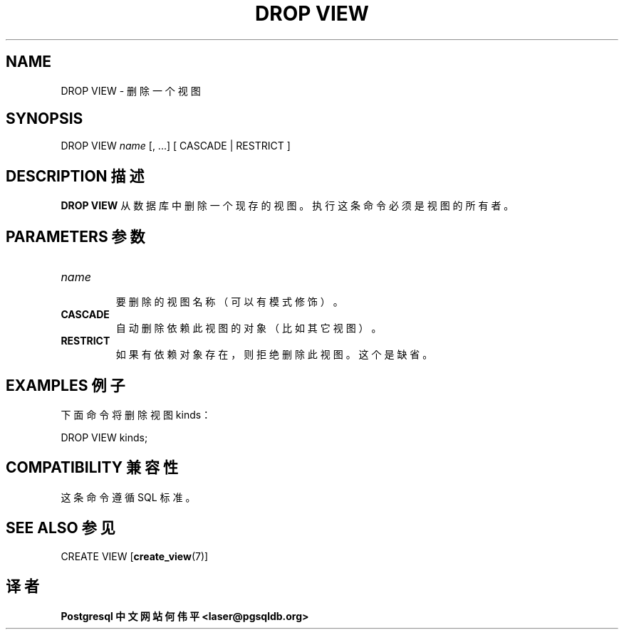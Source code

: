 .\" auto-generated by docbook2man-spec $Revision: 1.1 $
.TH "DROP VIEW" "7" "2003-11-02" "SQL - Language Statements" "SQL Commands"
.SH NAME
DROP VIEW \- 删除一个视图

.SH SYNOPSIS
.sp
.nf
DROP VIEW \fIname\fR [, ...] [ CASCADE | RESTRICT ]
.sp
.fi
.SH "DESCRIPTION 描述"
.PP
\fBDROP VIEW\fR 从数据库中删除一个现存的视图。 执行这条命令必须是视图的所有者。
.SH "PARAMETERS 参数"
.TP
\fB\fIname\fB\fR
 要删除的视图名称（可以有模式修饰）。
.TP
\fBCASCADE\fR
 自动删除依赖此视图的对象（比如其它视图）。
.TP
\fBRESTRICT\fR
 如果有依赖对象存在，则拒绝删除此视图。这个是缺省。
.SH "EXAMPLES 例子"
.PP
 下面命令将删除视图 kinds：
.sp
.nf
DROP VIEW kinds;
.sp
.fi
.SH "COMPATIBILITY 兼容性"
.PP
 这条命令遵循 SQL 标准。
.SH "SEE ALSO 参见"
CREATE VIEW [\fBcreate_view\fR(7)]

.SH "译者"
.B Postgresql 中文网站
.B 何伟平 <laser@pgsqldb.org>
